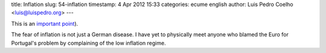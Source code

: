title: Inflation
slug: 54-inflation
timestamp: 4 Apr 2012 15:33
categories: ecume english
author: Luis Pedro Coelho <luis@luispedro.org>
---

This is an `important point <http://marginalrevolution.com/marginalrevolution/2012/04/inflation-fear-and-privileged-service-sector-jobs.html>`__).

The fear of inflation is not just a German disease. I have yet to physically
meet anyone who blamed the Euro for Portugal's problem by complaining of the
low inflation regime.

